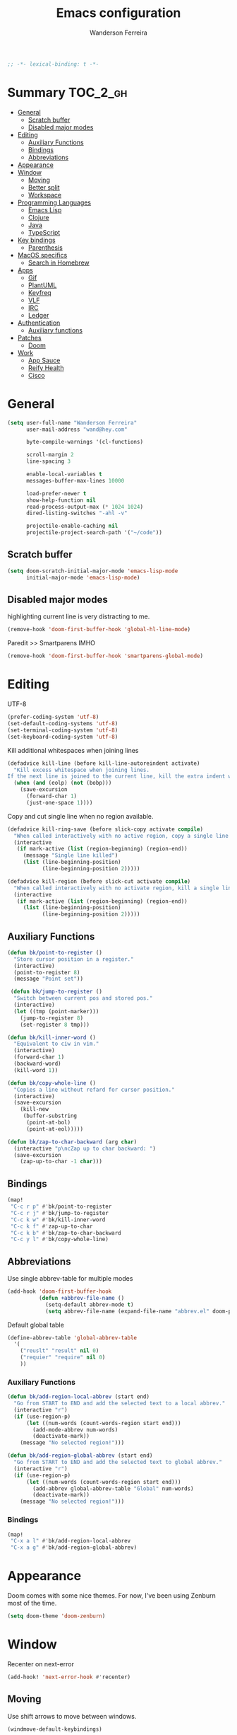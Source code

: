 #+TITLE: Emacs configuration
#+AUTHOR: Wanderson Ferreira
#+PROPERTY: header-args :emacs-lisp :tangle yes :comments link
#+STARTUP: fold

#+begin_src emacs-lisp
;; -*- lexical-binding: t -*-
#+end_src

* Summary :TOC_2_gh:
- [[#general][General]]
  - [[#scratch-buffer][Scratch buffer]]
  - [[#disabled-major-modes][Disabled major modes]]
- [[#editing][Editing]]
  - [[#auxiliary-functions][Auxiliary Functions]]
  - [[#bindings][Bindings]]
  - [[#abbreviations][Abbreviations]]
- [[#appearance][Appearance]]
- [[#window][Window]]
  - [[#moving][Moving]]
  - [[#better-split][Better split]]
  - [[#workspace][Workspace]]
- [[#programming-languages][Programming Languages]]
  - [[#emacs-lisp][Emacs Lisp]]
  - [[#clojure][Clojure]]
  - [[#java][Java]]
  - [[#typescript][TypeScript]]
- [[#key-bindings][Key bindings]]
  - [[#parenthesis][Parenthesis]]
- [[#macos-specifics][MacOS specifics]]
  - [[#search-in-homebrew][Search in Homebrew]]
- [[#apps][Apps]]
  - [[#gif][Gif]]
  - [[#plantuml][PlantUML]]
  - [[#keyfreq][Keyfreq]]
  - [[#vlf][VLF]]
  - [[#irc][IRC]]
  - [[#ledger][Ledger]]
- [[#authentication][Authentication]]
  - [[#auxiliary-functions-1][Auxiliary functions]]
- [[#patches][Patches]]
  - [[#doom][Doom]]
- [[#work][Work]]
  - [[#app-sauce][App Sauce]]
  - [[#reify-health][Reify Health]]
  - [[#cisco][Cisco]]

* General

#+begin_src emacs-lisp
(setq user-full-name "Wanderson Ferreira"
      user-mail-address "wand@hey.com"

      byte-compile-warnings '(cl-functions)

      scroll-margin 2
      line-spacing 3

      enable-local-variables t
      messages-buffer-max-lines 10000

      load-prefer-newer t
      show-help-function nil
      read-process-output-max (* 1024 1024)
      dired-listing-switches "-ahl -v"

      projectile-enable-caching nil
      projectile-project-search-path '("~/code"))
#+end_src

** Scratch buffer

#+begin_src emacs-lisp
(setq doom-scratch-initial-major-mode 'emacs-lisp-mode
      initial-major-mode 'emacs-lisp-mode)
#+end_src

** Disabled major modes

highlighting current line is very distracting to me.
#+begin_src emacs-lisp
(remove-hook 'doom-first-buffer-hook 'global-hl-line-mode)
#+end_src

Paredit >> Smartparens IMHO
#+begin_src emacs-lisp
(remove-hook 'doom-first-buffer-hook 'smartparens-global-mode)
#+end_src

* Editing

UTF-8
#+begin_src emacs-lisp
(prefer-coding-system 'utf-8)
(set-default-coding-systems 'utf-8)
(set-terminal-coding-system 'utf-8)
(set-keyboard-coding-system 'utf-8)
#+end_src

Kill additional whitespaces when joining lines
#+begin_src emacs-lisp
(defadvice kill-line (before kill-line-autoreindent activate)
  "Kill excess whitespace when joining lines.
If the next line is joined to the current line, kill the extra indent whitespace."
  (when (and (eolp) (not (bobp)))
    (save-excursion
      (forward-char 1)
      (just-one-space 1))))
#+end_src

Copy and cut single line when no region available.
#+begin_src emacs-lisp
(defadvice kill-ring-save (before slick-copy activate compile)
  "When called interactively with no active region, copy a single line instead."
  (interactive
   (if mark-active (list (region-beginning) (region-end))
     (message "Single line killed")
     (list (line-beginning-position)
           (line-beginning-position 2)))))

(defadvice kill-region (before slick-cut activate compile)
  "When called interactively with no activate region, kill a single line instead."
  (interactive
   (if mark-active (list (region-beginning) (region-end))
     (list (line-beginning-position)
           (line-beginning-position 2)))))
#+end_src

** Auxiliary Functions

#+begin_src emacs-lisp
(defun bk/point-to-register ()
  "Store cursor position in a register."
  (interactive)
  (point-to-register 8)
  (message "Point set"))

 (defun bk/jump-to-register ()
  "Switch between current pos and stored pos."
  (interactive)
  (let ((tmp (point-marker)))
    (jump-to-register 8)
    (set-register 8 tmp)))

(defun bk/kill-inner-word ()
  "Equivalent to ciw in vim."
  (interactive)
  (forward-char 1)
  (backward-word)
  (kill-word 1))

(defun bk/copy-whole-line ()
  "Copies a line without refard for cursor position."
  (interactive)
  (save-excursion
    (kill-new
     (buffer-substring
      (point-at-bol)
      (point-at-eol)))))

(defun bk/zap-to-char-backward (arg char)
  (interactive "p\ncZap up to char backward: ")
  (save-excursion
    (zap-up-to-char -1 char)))
#+end_src

** Bindings
#+begin_src emacs-lisp
(map!
 "C-c r p" #'bk/point-to-register
 "C-c r j" #'bk/jump-to-register
 "C-c k w" #'bk/kill-inner-word
 "C-c k f" #'zap-up-to-char
 "C-c k b" #'bk/zap-to-char-backward
 "C-c y l" #'bk/copy-whole-line)
#+end_src

** Abbreviations

Use single abbrev-table for multiple modes
#+begin_src emacs-lisp
(add-hook 'doom-first-buffer-hook
          (defun +abbrev-file-name ()
            (setq-default abbrev-mode t)
            (setq abbrev-file-name (expand-file-name "abbrev.el" doom-private-dir))))
#+end_src

Default global table
#+begin_src emacs-lisp
(define-abbrev-table 'global-abbrev-table
  '(
    ("reuslt" "result" nil 0)
    ("requier" "require" nil 0)
    ))
#+end_src

*** Auxiliary Functions

#+begin_src emacs-lisp
(defun bk/add-region-local-abbrev (start end)
  "Go from START to END and add the selected text to a local abbrev."
  (interactive "r")
  (if (use-region-p)
      (let ((num-words (count-words-region start end)))
        (add-mode-abbrev num-words)
        (deactivate-mark))
    (message "No selected region!")))

(defun bk/add-region-global-abbrev (start end)
  "Go from START to END and add the selected text to global abbrev."
  (interactive "r")
  (if (use-region-p)
      (let ((num-words (count-words-region start end)))
        (add-abbrev global-abbrev-table "Global" num-words)
        (deactivate-mark))
    (message "No selected region!")))
#+end_src

*** Bindings

#+begin_src emacs-lisp
(map!
 "C-x a l" #'bk/add-region-local-abbrev
 "C-x a g" #'bk/add-region-global-abbrev)
#+end_src

* Appearance

Doom comes with some nice themes. For now, I've been using Zenburn most of the
time.

#+begin_src emacs-lisp
(setq doom-theme 'doom-zenburn)
#+end_src

* Window

Recenter on next-error
#+begin_src emacs-lisp
(add-hook! 'next-error-hook #'recenter)
#+end_src

** Moving

Use shift arrows to move between windows.
#+begin_src emacs-lisp
(windmove-default-keybindings)
#+end_src

However, Org mode requires a little workaround to make shift arrow movements to
work.
#+begin_src emacs-lisp
(add-hook 'org-shiftup-final-hook 'windmove-up)
(add-hook 'org-shiftleft-final-hook 'windmove-left)
(add-hook 'org-shiftdown-final-hook 'windmove-down)
(add-hook 'org-shiftright-final-hook 'windmove-right)
#+end_src

** Better split

When you split the buffer in any direction, move the cursor there and show the
previous buffer.
#+begin_src emacs-lisp
(defun bk/vsplit-last-buffer ()
  (interactive)
  (split-window-vertically)
  (other-window 1 nil)
  (switch-to-next-buffer))

(defun bk/hsplit-last-buffer ()
  (interactive)
  (split-window-horizontally)
  (other-window 1 nil)
  (switch-to-next-buffer))
#+end_src

Overwrite the default split bindings
#+begin_src emacs-lisp
(map! "C-x 2" #'bk/vsplit-last-buffer
      "C-x 3" #'bk/hsplit-last-buffer)
#+end_src

** Workspace

Using a dedicated set of buffers to specific kind of work has been interesting.
There are some annoyances along the way but we can fix it.

I want to switch to a new workspace automatically if I change projectile
projects.
#+begin_src emacs-lisp
(setq +workspaces-on-switch-project-behavior t)
#+end_src

Also delete the workspace automatically if there is no buffers associated anymore
#+begin_src emacs-lisp
(setq persp-autokill-persp-when-removed-last-buffer t)
#+end_src

*** Change modeline workspace name

Overwrite the Doom function that writes to the modeline.
#+begin_src emacs-lisp
(after! persp
  (setq persp-lighter
        '(:eval
          (format
           (propertize
            " #%.10s"
            'face (let ((persp (get-current-persp)))
                    (if persp
                        (if (persp-contain-buffer-p (current-buffer) persp)
                            'persp-face-lighter-default
                          'persp-face-lighter-buffer-not-in-persp)
                      'persp-face-lighter-nil-persp)))
           (safe-persp-name (get-current-persp))))))
#+end_src

* Programming Languages

** Emacs Lisp

*** Appearance

I don't like the too colorful buffers. So, removing the rainbow delimiter mode.
#+begin_src emacs-lisp
(after! elisp-mode
  (remove-hook 'emacs-lisp-mode-hook #'rainbow-delimiters-mode))
#+end_src

*** Taming Parenthesis

You will definitely hate Lisp if you don't understand structural editing.
#+begin_src emacs-lisp
(after! elisp-mode
  (add-hook 'emacs-lisp-mode-hook 'enable-paredit-mode))
#+end_src

*** Test frameworks

Buttercup (Behavior Driven Emacs Lisp Testing) framework has one annoyance when
you run the test suite: it moves the cursor from the point to the end of the
test file. This =advice= is a workaround to keep the point where it was:
#+begin_src emacs-lisp
(use-package! buttercup
  :config
  (define-advice buttercup--run-suites (:around (orig-fun &rest args))
    "Keep the cursor at-point after running test suite with buttercup."
    (setq save-point (point))
    (unwind-protect
        (apply orig-fun args)
      (goto-char save-point))))
#+end_src

** Clojure

Very lucky to be working with Clojure for so many years. I've learned a lot
about FP and other languages in the process and so many great people in the
community.

*** Clojure Mode

#+begin_src emacs-lisp
(use-package! clojure-mode
  :init
  (setq clojure-thread-all-but-last t)
  :config
  (cljr-add-keybindings-with-prefix "C-c C-m")
  (remove-hook 'clojure-mode-hook #'rainbow-delimiters-mode))
#+end_src

Sometimes I forget to start the REPL and I try to use a CIDER command. This
warning message is very helpful.
#+begin_src emacs-lisp
(defun bk/nrepl-warn-when-not-connected ()
  (interactive)
  (message "Oops! You'are not connected to an nREPL server."))

(map! :map clojure-mode-map
      "C-x C-e" #'bk/nrepl-warn-when-not-connected
      "C-c C-k" #'bk/nrepl-warn-when-not-connected
      "C-c C-z" #'bk/nrepl-warn-when-not-connected)
#+end_src

*** CIDER

#+begin_src emacs-lisp
(use-package! cider
  :after clojure-mode
  :init
  (setq cider-jdk-src-paths '("~/Downloads/clojure-1.10.3-sources" "~/Downloads/jvm11/source")
        cider-show-error-buffer t
        cider-save-file-on-load t
        cider-eldoc-display-for-symbol-at-point nil ;; use lsp
        cider-repl-use-pretty-printing nil
        cider-redirect-server-output-to-repl t
        clojure-toplevel-inside-comment-form t
        cider-clojure-cli-command "~/code/dotfiles/clojure/clojure-bin-enriched")
  :config
  (add-hook! 'cider-test-report-mode-hook 'toggle-truncate-lines)
  (add-hook 'cider-mode-hook
            (lambda ()
              ;; let's give LSP a chance.
              (remove-hook 'completion-at-point-functions
                           #'cider-complete-at-point)))

  (add-to-list
   'display-buffer-alist
   `(, (rx bos (or "*cider-repl"
                   "*nrepl-server"
                   "*cider-test-report*"
                   "*cider-error"
                   "*cider-result"))
       (display-buffer-reuse-window
        display-buffer-in-direction)
       (direction . right)
       (window .root)
       (dedicated . nil)
       (window-width . 0.25))))
#+end_src

Working with =+workspace= enabled in DOOM makes a new workspace to be created
for each project. However, if you start a CIDER REPL in any workspace the
special buffers are not bound to the current workspace. Let's fix this
#+begin_src emacs-lisp
;; include cider buffer into current workspace
(add-hook 'cider-repl-mode-hook
          (lambda ()
            (persp-add-buffer (current-buffer) (get-current-persp)
                              nil nil)))

;; include test report buffer to current perspective too
(add-hook 'cider-test-report-mode-hook
          (lambda ()
            (persp-add-buffer (current-buffer) (get-current-persp)
                              nil nil)))
#+end_src

*** Clojure Refactor

#+begin_src emacs-lisp
(use-package! clj-refactor
  :after clojure-mode
  :config
  (setq cljr-warn-on-eval nil
        cljr-eagerly-build-asts-on-startup nil
        cljr-add-ns-to-blank-clj-files nil ;; use lsp
        ))
#+end_src

*** Parenthesis

#+begin_src emacs-lisp
(after! clojure-mode
  (add-hook 'clojure-mode-hook 'enable-paredit-mode)
  (add-hook 'cider-mode-hook 'enable-paredit-mode)
  (add-hook 'cider-repl-mode-hook 'enable-paredit-mode))
#+end_src

*** Docs

Let's enable Clojure docset for Dash.
#+begin_src emacs-lisp
;; run `dash-docs-install-docset' to get it if new installation
(set-docsets! 'clojure-mode "Clojure")
#+end_src

*** Auxiliary Functions

Execute clojure code and return the result as string
#+begin_src emacs-lisp
(defun bk/sync-eval-to-string (s)
  "Execute clojure code S and return the result as string"
  (let* ((x (concat "(do (clojure.core/in-ns '"
                    (cider-current-ns)
                    ") " s ")"))
         (dict (cider-nrepl-sync-request:eval x))
         (e (nrepl-dict-get dict "err"))
         (v (nrepl-dict-get dict "value")))
    (if e
        (user-error! e)
      v)))
#+end_src

Find the PID of the current process
#+begin_src emacs-lisp
(defun bk/clojure-pid ()
  "Find PID of current clojure process."
  (interactive)
  (message
   (bk/sync-eval-to-string
    "(-> (java.lang.management.ManagementFactory/getRuntimeMXBean)
         (.getName)
         (clojure.string/split #\"@\")
         (first))")))
#+end_src

** Java
LSP is very good to develop in Java.

#+begin_src emacs-lisp
(use-package! lsp-java
  :init
  (setq lsp-java-format-settings-profile "GoogleStyle"
        lsp-java-format-settings-url "https://raw.githubusercontent.com/google/styleguide/gh-pages/eclipse-java-google-style.xml"
        lsp-java-save-actions-organize-imports t)
  :config
  (add-hook! 'java-mode-hook (electric-pair-mode +1))
  (add-hook! 'java-mode-hook (subword-mode +1)))
#+end_src

*** Appearance

No colorful window either
#+begin_src emacs-lisp
(after! cc-mode
  (remove-hook 'java-mode-hook #'rainbow-delimiters-mode))
#+end_src

** TypeScript

This auto formatting is not good :/

#+begin_src emacs-lisp
(add-hook 'typescript-mode-hook #'format-all-mode)
(setq-hook! 'typescript-mode-hook +format-with-lsp nil)
#+end_src

* Key bindings

** Parenthesis

#+begin_src emacs-lisp
(map! :map paredit-mode-map
      "C-c ( n" #'paredit-add-to-next-list
      "C-c ( p" #'paredit-add-to-previous-list
      "M-s" nil ;; TODO splice needs a new place
      )
#+end_src

* MacOS specifics

I prefer to change Command to =meta=.

#+begin_src emacs-lisp
(when IS-MAC
  (setq mac-command-modifier 'meta
        mac-option-modifier '(:ordinary super :button 2)))
#+end_src


** Search in Homebrew

Sometimes I need to verify if a package is available in homebrew or not. Making
the query from Emacs has been useful.

#+begin_src emacs-lisp
(defun bk/brew-search ()
  "Search homebrew for a file to be installed."
  (interactive "")
  (let* ((query (read-string "Search in Homebrew: "))
         (res (shell-command-to-string
               (format "brew search %s" query)))
         (res-list (-> res
                       (split-string "==> Formulae")
                       (-second-item)
                       (string-trim)
                       (split-string "\n")))
         (to-be-installed
          (completing-read
           "Install one of the packages: "
           res-list)))
    (when (not (string-empty-p to-be-installed))
      (async-shell-command
       (format "brew install %s" to-be-installed)))))
#+end_src

* Apps

I'm not sure how to classify something as an "app" inside Emacs. Perhaps they
are heavily dependent of external tools?

To be honest, most things in this section are here because I don't know a better
place to put it.

** Gif

I need to show off some Emacs work or feature and be able to record a small GIF
in seconds is perfect. During the development of my Emacs packages I've been
recording GIFs to reproduce feature behaviors to new users a lot.

#+begin_src emacs-lisp
(use-package! gif-screencast
  :config
  (setq gif-screencast-args '("-x")
        gif-screencast-cropping-program "mogrify"
        gif-screencast-capture-format "ppm"))
#+end_src


** PlantUML

Drawing diagrams to put some form to your system design ideas? Yeap!

#+begin_src emacs-lisp
(use-package! plantuml-mode
  :config
  (setq plantuml-jar-path "~/dotfiles/plantuml.jar"))
#+end_src


** Keyfreq

Important to monitor your key usage in order to improve your editing skills in
the long run. More tips [[https://github.com/wandersoncferreira/vim-mindset-apply-emacs#general-tips][here]].

#+begin_src emacs-lisp
(use-package! keyfreq
  :init
  (setq keyfreq-excluded-commands
        '(self-insert-command))
  :config
  (keyfreq-mode +1)
  (keyfreq-autosave-mode +1))
#+end_src


** VLF

Help opening very large files.

#+begin_src emacs-lisp
(use-package! vlf
  :config
  (require 'vlf-setup)
  (custom-set-variables
   '(vlf-application 'dont-ask)))
#+end_src


** IRC

I like to communicate like its the 70's again.

#+begin_src emacs-lisp
(require 'erc)
(require 'erc-track)

(setq erc-server "irc.libera.chat"
      erc-nick "bartuka"
      erc-user-full-name "Wanderson Ferreira"
      erc-track-shorten-start 8
      erc-kill-buffer-on-part t
      erc-auto-query 'bury
      erc-prompt-for-password nil)

(erc-autojoin-mode +1)
(setq erc-autojoin-channels-alist
      '(("irc.libera.chat" "#emacs" "#systemcrafters" "#code-review-emacs"))
      erc-autojoin-timing :ident
      erc-autojoin-delay 30
      erc-join-buffer 'bury)

(erc-track-mode +1)
(setq erc-keywords '("code-review" "emacs" "clojure")
      erc-track-exclude-server-buffer t
      erc-track-exclude-types '("JOIN" "PART" "QUIT" "NICK" "MODE")
      erc-track-use-faces t
      erc-track-faces-priority-list
      '(erc-current-nick-face
        erc-keyword-face
        erc-direct-msg-face)
      erc-track-priority-faces-only 'all)
#+end_src

*** Twitch IRC

I learned it was possible to connect to a Twitch chat via IRC>
#+begin_src emacs-lisp
(defun twitch-start-irc ()
  "Connect to Twitch IRC.
Get an oauth token from this website https://twitchapps.com/tmi/."
  (interactive)
  (let* ((host "irc.chat.twitch.tv")
         (user "bartuka_")
         (pwd (auth-source-pick-first-password
               :host host
               :user user)))
    (erc-tls :server host
             :port 6697
             :nick user
             :password pwd)))
#+end_src


** Ledger

Control your finances with Ledger-cli.

Activate the =ledger-mode= to every file called =ledger=
#+begin_src emacs-lisp
(add-to-list 'auto-mode-alist '("\\ledger\\'" . ledger-mode))
#+end_src

Some queries/reports that I usually follow in my ledger
#+begin_src emacs-lisp
(setq
 ledger-reports
 '(("netcash" "ledger [[ledger-mode-flags]] -f /Users/wferreir/ledger -R -X R$ --current bal ^assets:bank ^assets:crypto liabilities:card")
   ("sports" "ledger [[ledger-mode-flags]] -f /Users/wferreir/ledger -X R$ --current bal ^expenses:sports")
   ("doctor" "ledger [[ledger-mode-flags]] -f /Users/wferreir/ledger -X R$ --current bal ^expenses:doctor")
   ("apartamento-mae" "ledger [[ledger-mode-flags]] -f /Users/wferreir/ledger -X R$ -S date --current -w reg ^liabilities:apartment:mother")
   ("apartamento-misce" "ledger [[ledger-mode-flags]] -f /Users/wferreir/ledger -X R$ -S date --current -w reg ^liabilities:apartment:misce")
   ("eas-profit" "ledger [[ledger-mode-flags]] -f /Users/wferreir/ledger -X R$ --invert --current bal ^expenses:eval ^income:eval")
   ("food" "ledger [[ledger-mode-flags]] -f /Users/wferreir/ledger -X R$ --current bal ^expenses:food")
   ("donation" "ledger [[ledger-mode-flags]] -f /Users/wferreir/ledger -X R$ --current bal ^expenses:donation")
   ("apartamento-morumbi" "ledger [[ledger-mode-flags]] -f /Users/wferreir/ledger -X R$ --current bal ^expenses:house")
   ("creta" "ledger [[ledger-mode-flags]] -f /Users/wferreir/ledger -X R$ --current bal ^expenses:car:creta ^equity:car:creta")
   ("networth" "ledger [[ledger-mode-flags]] -f /Users/wferreir/ledger -X R$ --current bal ^assets:bank liabilities equity:apartment")
   ("spent-vs-earned" "ledger [[ledger-mode-flags]] -f /Users/wferreir/ledger bal -X BRL --period=\"last 4 weeks\" ^Expenses ^Income --invert -S amount")
   ("budget" "ledger [[ledger-mode-flags]] -f /Users/wferreir/ledger -X R$ --current bal ^assets:bank:checking:budget liabilities:card")
   ("taxes" "ledger [[ledger-mode-flags]] -f /Users/wferreir/ledger -R -X R$ --current bal ^expenses:taxes")
   ("bal" "%(binary) -f %(ledger-file) bal")
   ("reg" "%(binary) -f %(ledger-file) reg")
   ("payee" "%(binary) -f %(ledger-file) reg @%(payee)")
   ("account" "%(binary) -f %(ledger-file) reg %(account)")))
#+end_src

*** Auxiliary Functions

#+begin_src emacs-lisp
(defun bk/copy-ledger-entry ()
  "Copy last ledger entry."
  (interactive)
  (save-excursion
    (backward-sentence)
    (let ((beg (point)))
      (forward-sentence)
      (kill-ring-save beg (point))))
  (yank))

(defun bk/clean-ledger ()
  "Bring back timeline structure to the whole file."
  (interactive)
  (if (eq major-mode 'ledger-mode)
      (let ((curr-line (line-number-at-pos)))
        (ledger-mode-clean-buffer)
        (line-move (- curr-line 1)))))
#+end_src

* Authentication

I rely on =auth-source= a lot to store my passwords. A =~/.authinfo.gpg= file is
a safe way to keep passwords stored for as long as you remember your GPG
password :')

The following piece of configuration was carefully crafted to be integrated with
MacOS key manager.

#+begin_src emacs-lisp
(require 'epa-file)
(require 'org-crypt)

(setq epg-gpg-program "gpg"
      org-tags-exclude-from-inheritance (quote ("crypt"))
      password-cache-expiry nil)

(after! auth-source
  (setq auth-sources (nreverse auth-sources)
        auth-source-cache-expiry nil
        auth-source-debug t))

(after! epa
  (set 'epg-pinentry-mode nil)
  (setq epa-file-encrypt-to '("wand@hey.com")))

(epa-file-enable)
(org-crypt-use-before-save-magic)
#+end_src

** Auxiliary functions

I also have a Bitwarden account to store things in the web. This function helps
me to get some useful data in the gpg file.

#+begin_src emacs-lisp
(defun bk/bitwarden ()
  "Get bitwarden."
  (interactive)
  (kill-new (auth-source-pick-first-password
             :host "bitwarden.app"
             :user "bartuka")))
#+end_src

* Patches

Sometimes I need to overwrite some implementation in a package.

** Doom

Overwrite the =load!= macro to consider GPG configuration files.
#+begin_src emacs-lisp
(defmacro load! (filename &optional path noerror)
  "Load a file relative to the current executing file (`load-file-name').

FILENAME is either a file path string or a form that should evaluate to such a
string at run time. PATH is where to look for the file (a string representing a
directory path). If omitted, the lookup is relative to either `load-file-name',
`byte-compile-current-file' or `buffer-file-name' (checked in that order).

If NOERROR is non-nil, don't throw an error if the file doesn't exist."
  (let* ((path (or path
                   (dir!)
                   (error "Could not detect path to look for '%s' in"
                          filename)))
         (file (if path
                   `(expand-file-name ,filename ,path)
                 filename)))
    `(if (string-match-p ".gpg$" ,file)
         (add-hook 'after-init-hook (lambda () (load-file ,file)))
       (condition-case-unless-debug e
           (let (file-name-handler-alist)
             (load ,file ,noerror 'nomessage))
         (doom-error (signal (car e) (cdr e)))
         (error (doom--handle-load-error e ,file ,path))))))
#+end_src

* Work

Every now and then I have to write some elisp code to help me in my work. I like
to keep them organized to keep at least some context to where/why the function
came to existence.

** App Sauce

First time I experimented with Git Worktrees in day to day work. Really liked
it. A git worktree + projectile + a dedicated clojure REPL connected == Great
experience!

#+begin_src emacs-lisp
(defun bk/create-worktree ()
  "Help development on multiple branches."
  (interactive)
  (let* ((root-proj (projectile-project-root))
         (proj-name (car (cdr (nreverse (split-string root-proj "/")))))
         (dest-dir (file-name-directory (directory-file-name root-proj)))
         (branch (ido-completing-read "Choose the branch: " (magit-list-local-branch-names)))
         (worktree-path (concat dest-dir proj-name "-wt-" branch)))
    (magit-worktree-checkout worktree-path branch)
    (projectile-find-file)))

(defun bk/delete-worktree ()
  "Delete worktree and all its open buffers."
  (interactive)
  (let ((worktree (ido-completing-read "Choose worktree: " (magit-list-worktrees))))
    (mapc (lambda (buffer)
            (with-current-buffer buffer
              (let ((worktree-name (file-name-base worktree)))
                (when (string-equal (projectile-project-name) worktree-name)
                  (kill-buffer buffer)))))
          (buffer-list))
    (projectile-remove-current-project-from-known-projects)
    (magit-worktree-delete worktree)))
#+end_src

** Reify Health

Basic functions to connect to Clojure REPL.
#+begin_src emacs-lisp
(defun reifyhealth/cider-connect ()
  "Connect into eSource."
  (interactive)
  (cider-connect-clj (list :host "localhost" :port 12344)))
#+end_src

Open my specific notes from work.
#+begin_src emacs-lisp
(defun reifyhealth ()
  "Open file notes from work."
  (interactive)
  (find-file "~/repos/reifyhealth/work.org"))
#+end_src

and we had to generate UUIDs to mock some tests every so often.
#+begin_src emacs-lisp
(defun bk/uuid ()
  "Create uuid and add to clipboard."
  (interactive)
  (kill-new (uuidgen-4)))
#+end_src

** Cisco

Good stuff.
#+begin_src emacs-lisp
(load! "+work-cisco.el.gpg")
#+end_src
